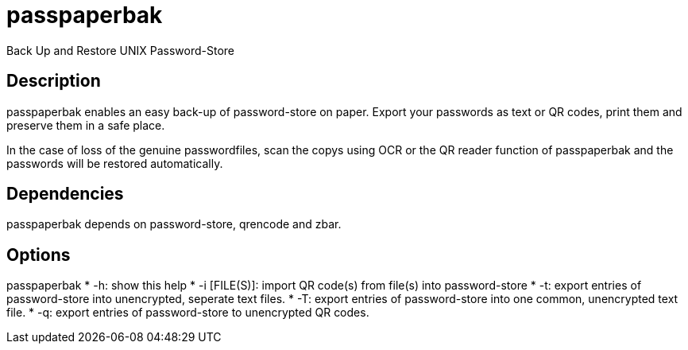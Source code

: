 = passpaperbak
Back Up and Restore UNIX Password-Store

== Description
passpaperbak enables an easy back-up of password-store on paper. Export your passwords as text or QR codes, print them and preserve them in a safe place.

In the case of loss of the genuine passwordfiles, scan the copys using OCR or the QR reader function of passpaperbak and the passwords will be restored automatically.

== Dependencies
passpaperbak depends on password-store, qrencode and zbar.

== Options
passpaperbak
	* -h: show this help
	* -i [FILE(S)]: import QR code(s) from file(s) into password-store
	* -t: export entries of password-store into unencrypted, seperate text files.
	* -T: export entries of password-store into one common, unencrypted text file.
	* -q: export entries of password-store to unencrypted QR codes.

